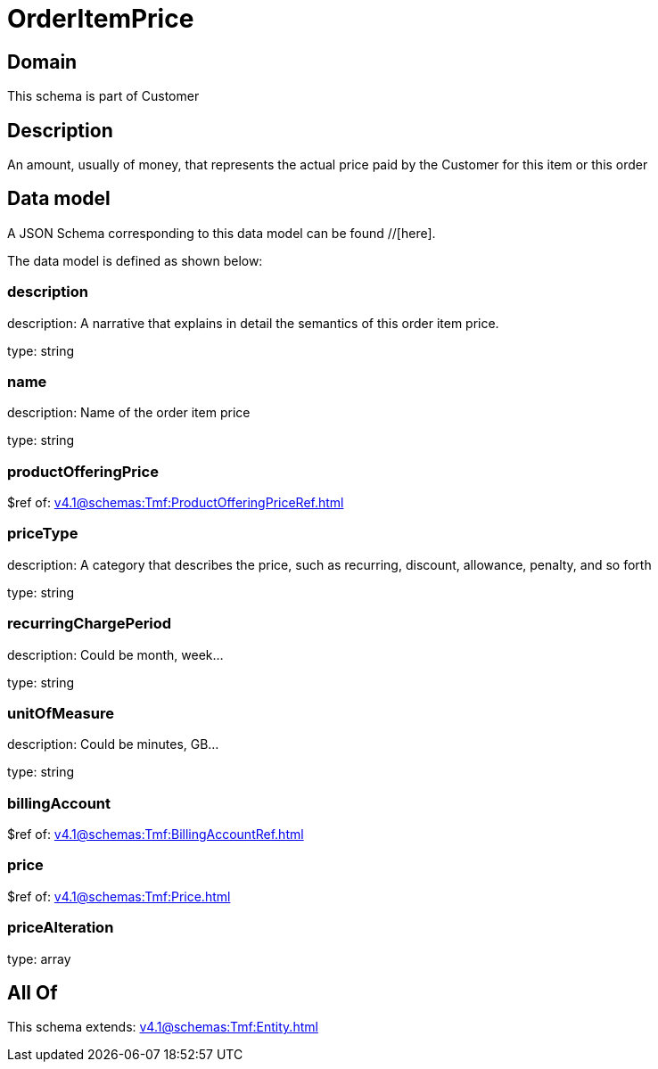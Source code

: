 = OrderItemPrice

[#domain]
== Domain

This schema is part of Customer

[#description]
== Description
An amount, usually of money, that represents the actual price paid by the Customer for this item or this order


[#data_model]
== Data model

A JSON Schema corresponding to this data model can be found //[here].



The data model is defined as shown below:


=== description
description: A narrative that explains in detail the semantics of this order item price.

type: string


=== name
description: Name of the order item price

type: string


=== productOfferingPrice
$ref of: xref:v4.1@schemas:Tmf:ProductOfferingPriceRef.adoc[]


=== priceType
description: A category that describes the price, such as recurring, discount, allowance, penalty, and so forth

type: string


=== recurringChargePeriod
description: Could be month, week...

type: string


=== unitOfMeasure
description: Could be minutes, GB...

type: string


=== billingAccount
$ref of: xref:v4.1@schemas:Tmf:BillingAccountRef.adoc[]


=== price
$ref of: xref:v4.1@schemas:Tmf:Price.adoc[]


=== priceAlteration
type: array


[#all_of]
== All Of

This schema extends: xref:v4.1@schemas:Tmf:Entity.adoc[]
